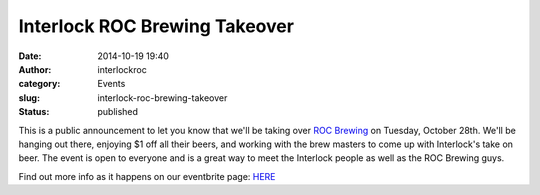 Interlock ROC Brewing Takeover
##############################
:date: 2014-10-19 19:40
:author: interlockroc
:category: Events
:slug: interlock-roc-brewing-takeover
:status: published

This is a public announcement to let you know that we'll be taking over
`ROC Brewing <http://rocbrewingco.com/>`__ on Tuesday, October 28th.
We'll be hanging out there, enjoying $1 off all their beers, and working
with the brew masters to come up with Interlock's take on beer. The
event is open to everyone and is a great way to meet the Interlock
people as well as the ROC Brewing guys.

Find out more info as it happens on our eventbrite page:
`HERE <http://interlockrocbrew.eventbrite.com>`__

 
